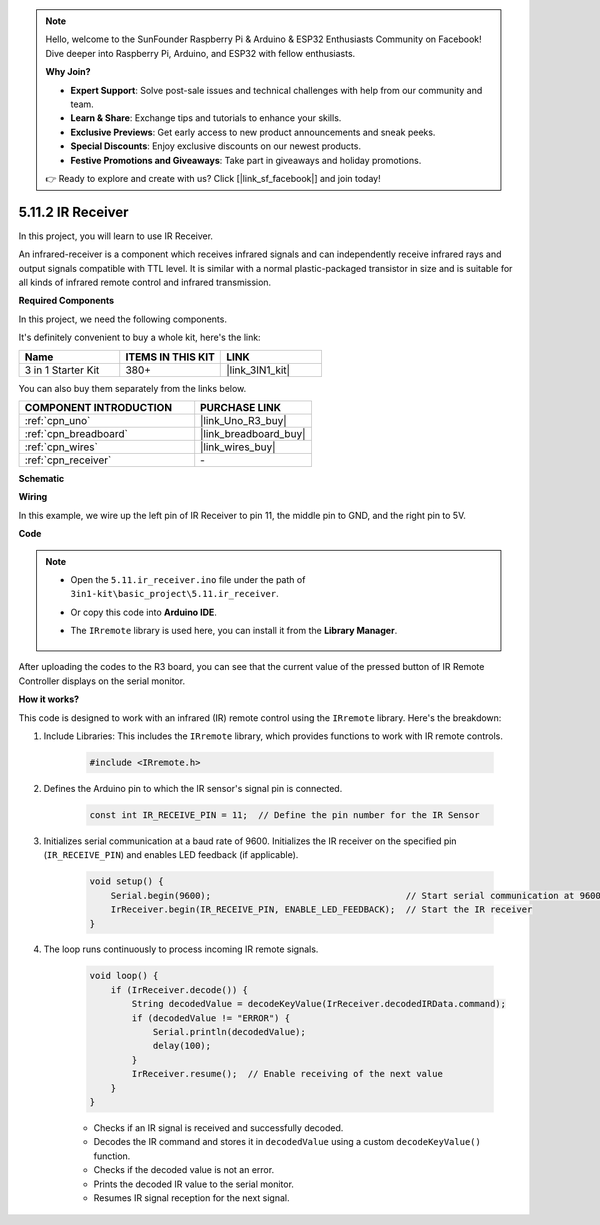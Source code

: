 .. note::

    Hello, welcome to the SunFounder Raspberry Pi & Arduino & ESP32 Enthusiasts Community on Facebook! Dive deeper into Raspberry Pi, Arduino, and ESP32 with fellow enthusiasts.

    **Why Join?**

    - **Expert Support**: Solve post-sale issues and technical challenges with help from our community and team.
    - **Learn & Share**: Exchange tips and tutorials to enhance your skills.
    - **Exclusive Previews**: Get early access to new product announcements and sneak peeks.
    - **Special Discounts**: Enjoy exclusive discounts on our newest products.
    - **Festive Promotions and Giveaways**: Take part in giveaways and holiday promotions.

    👉 Ready to explore and create with us? Click [|link_sf_facebook|] and join today!

.. _ar_receiver:

5.11.2 IR Receiver
=========================

In this project, you will learn to use IR Receiver. 

An infrared-receiver is a component which receives infrared signals and can independently receive infrared rays and output signals compatible with TTL level. 
It is similar with a normal plastic-packaged transistor in size and is suitable for all kinds of infrared remote control and infrared transmission.

**Required Components**

In this project, we need the following components. 

It's definitely convenient to buy a whole kit, here's the link: 

.. list-table::
    :widths: 20 20 20
    :header-rows: 1

    *   - Name	
        - ITEMS IN THIS KIT
        - LINK
    *   - 3 in 1 Starter Kit
        - 380+
        - |link_3IN1_kit|

You can also buy them separately from the links below.

.. list-table::
    :widths: 30 20
    :header-rows: 1

    *   - COMPONENT INTRODUCTION
        - PURCHASE LINK

    *   - :ref:`cpn_uno`
        - |link_Uno_R3_buy|
    *   - :ref:`cpn_breadboard`
        - |link_breadboard_buy|
    *   - :ref:`cpn_wires`
        - |link_wires_buy|
    *   - :ref:`cpn_receiver`
        - \-

**Schematic**

.. image:: img/circuit_7.2_receiver.png

**Wiring**

In this example, we wire up the left pin of IR Receiver to pin 11, 
the middle pin to GND, and the right pin to 5V.

.. image:: img/ir_remote_control_bb.jpg


**Code**

.. note::

    * Open the ``5.11.ir_receiver.ino`` file under the path of ``3in1-kit\basic_project\5.11.ir_receiver``.
    * Or copy this code into **Arduino IDE**.
    * The ``IRremote`` library is used here, you can install it from the **Library Manager**.
  
        .. image:: ../img/lib_irremote.png


.. raw:: html

    <iframe src=https://create.arduino.cc/editor/sunfounder01/1141d808-cc26-4589-ae5c-d1834033ac3d/preview?embed style="height:510px;width:100%;margin:10px 0" frameborder=0></iframe>
    

After uploading the codes to the R3 board, you can see that the
current value of the pressed button of IR Remote Controller displays on
the serial monitor.

**How it works?**

This code is designed to work with an infrared (IR) remote control using the ``IRremote`` library. Here's the breakdown:

#. Include Libraries: This includes the ``IRremote`` library, which provides functions to work with IR remote controls.

    .. code-block:: arduino

        #include <IRremote.h>

#. Defines the Arduino pin to which the IR sensor's signal pin is connected.

    .. code-block:: arduino

        const int IR_RECEIVE_PIN = 11;  // Define the pin number for the IR Sensor

#. Initializes serial communication at a baud rate of 9600. Initializes the IR receiver on the specified pin (``IR_RECEIVE_PIN``) and enables LED feedback (if applicable).

    .. code-block:: arduino

        void setup() {
            Serial.begin(9600);                                     // Start serial communication at 9600 baud rate
            IrReceiver.begin(IR_RECEIVE_PIN, ENABLE_LED_FEEDBACK);  // Start the IR receiver
        }

#. The loop runs continuously to process incoming IR remote signals.

    .. code-block:: arduino

        void loop() {
            if (IrReceiver.decode()) {
                String decodedValue = decodeKeyValue(IrReceiver.decodedIRData.command);
                if (decodedValue != "ERROR") {
                    Serial.println(decodedValue);
                    delay(100);
                }
                IrReceiver.resume();  // Enable receiving of the next value
            }
        }
    
    * Checks if an IR signal is received and successfully decoded.
    * Decodes the IR command and stores it in ``decodedValue`` using a custom ``decodeKeyValue()`` function.
    * Checks if the decoded value is not an error.
    * Prints the decoded IR value to the serial monitor.
    * Resumes IR signal reception for the next signal.